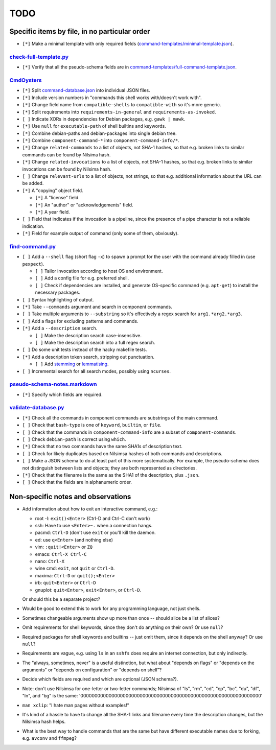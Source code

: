 ====
TODO
====

----------------------------------------------
Specific items by file, in no particular order
----------------------------------------------

- ``[*]`` Make a minimal template with only required fields (`<command-templates/minimal-template.json>`_).

~~~~~~~~~~~~~~~~~~~~~~~~~~~
`<check-full-template.py>`_
~~~~~~~~~~~~~~~~~~~~~~~~~~~

- ``[*]`` Verify that all the pseudo-schema fields are in `<command-templates/full-command-template.json>`_.

~~~~~~~~~~~~~~~
`<CmdOysters>`_
~~~~~~~~~~~~~~~

- ``[*]`` Split `<command-database.json>`_ into individual JSON files.

- ``[*]`` Include version numbers in "commands this shell works with/doesn't work with".

- ``[*]`` Change field name from ``compatible-shells`` to ``compatible-with`` so it's more generic.

- ``[*]`` Split requirements into ``requirements-in-general`` and ``requirements-as-invoked``.

- ``[ ]`` Indicate XORs in dependencies for Debian packages, e.g. ``gawk | mawk``.

- ``[*]`` Use ``null`` for ``executable-path`` of shell builtins and keywords.

- ``[*]`` Combine debian-paths and debian-packages into single debian tree.

- ``[*]`` Combine ``component-command-*`` into ``component-command-info/*``.

- ``[*]`` Change ``related-commands`` to a list of objects, not SHA-1 hashes, so that e.g. broken links to similar commands can be found by Nilsima hash.

- ``[*]`` Change ``related-invocations`` to a list of objects, not SHA-1 hashes, so that e.g. broken links to similar invocations can be found by Nilsima hash.

- ``[ ]`` Change ``relevant-urls`` to a list of objects, not strings, so that e.g. additional information about the URL can be added.

- ``[*]`` A "copying" object field.

  - ``[*]`` A "license" field.
  - ``[*]`` An "author" or "acknowledgements" field.
  - ``[*]`` A year field.

- ``[ ]`` Field that indicates if the invocation is a pipeline, since the presence of a pipe character is not a reliable indication.

- ``[*]`` Field for example output of command (only some of them, obviously).


~~~~~~~~~~~~~~~~~~~~
`<find-command.py>`_
~~~~~~~~~~~~~~~~~~~~

- ``[ ]`` Add a ``--shell`` flag (short flag ``-x``) to spawn a prompt for the user with the command already filled in (use ``pexpect``).

  - ``[ ]`` Tailor invocation according to host OS and environment.
  - ``[ ]`` Add a config file for e.g. preferred shell.
  - ``[ ]`` Check if dependencies are installed, and generate OS-specific command (e.g. ``apt-get``) to install the necessary packages.

- ``[ ]`` Syntax highlighting of output.

- ``[*]`` Take ``--commands`` argument and search in component commands.

- ``[ ]`` Take multiple arguments to ``--substring`` so it's effectively a regex search for ``arg1.*arg2.*arg3``.

- ``[ ]`` Add a flags for excluding patterns and commands.

- ``[*]`` Add a ``--description`` search.

  - ``[ ]`` Make the description search case-insensitive.
  - ``[ ]`` Make the description search into a full regex search.

- ``[ ]`` Do some unit tests instead of the hacky makefile tests.

- ``[*]`` Add a description token search, stripping out punctuation.

  - ``[ ]`` Add `stemming`_ or `lemmatising`_.

- ``[ ]`` Incremental search for all search modes, possibly using ``ncurses``.

.. _stemming: https://pythonhosted.org/Whoosh/stemming.html
.. _lemmatising: http://marcobonzanini.com/2015/01/26/stemming-lemmatisation-and-pos-tagging-with-python-and-nltk/

~~~~~~~~~~~~~~~~~~~~~~~~~~~~~~~~~
`<pseudo-schema-notes.markdown>`_
~~~~~~~~~~~~~~~~~~~~~~~~~~~~~~~~~

- ``[*]`` Specify which fields are required.

~~~~~~~~~~~~~~~~~~~~~~~~~
`<validate-database.py>`_
~~~~~~~~~~~~~~~~~~~~~~~~~

- ``[*]`` Check all the commands in component commands are substrings of the main command.

- ``[ ]`` Check that ``bash-type`` is one of ``keyword``, ``builtin``, or ``file``.

- ``[ ]`` Check that the commands in ``component-command-info`` are a subset of ``component-commands``.

- ``[ ]`` Check ``debian-path`` is correct using ``which``.

- ``[*]`` Check that no two commands have the same SHA1s of description text.

- ``[ ]`` Check for likely duplicates based on Nilsimsa hashes of both commands and descriptions.

- ``[ ]`` Make a JSON schema to do at least part of this more systematically.
  For example, the pseudo-schema does not distinguish between lists and objects;
  they are both represented as directories.

- ``[*]`` Check that the filename is the same as the SHA1 of the description, plus ``.json``.

- ``[ ]`` Check that the fields are in alphanumeric order.

-----------------------------------
Non-specific notes and observations
-----------------------------------

- Add information about how to exit an interactive command, e.g.:

  - root -l: ``exit()<Enter>`` (Ctrl-D and Ctrl-C don't work)
  - ssh: Have to use ``<Enter>~.`` when a connection hangs.
  - pacmd: ``Ctrl-D`` (don't use ``exit`` or you'll kill the daemon.
  - ed: use ``q<Enter>`` (and nothing else)
  - vim: ``:quit!<Enter>`` or ``ZQ``
  - emacs: ``Ctrl-X Ctrl-C``
  - nano: ``Ctrl-X``
  - wine cmd: ``exit``, not ``quit`` or ``Ctrl-D``.
  - maxima: ``Ctrl-D`` or ``quit();<Enter>``
  - irb: ``quit<Enter>`` or ``Ctrl-D``
  - gnuplot: ``quit<Enter>``, ``exit<Enter>``, or ``Ctrl-D``.

  Or should this be a separate project?

- Would be good to extend this to work for any programming language, not just shells.

- Sometimes changeable arguments show up more than once -- should slice be a list of slices?

- Omit requirements for shell keywords, since they don't do anything on their own? Or use ``null``?

- Required packages for shell keywords and builtins -- just omit them, since it depends on the shell anyway? Or use ``null``?

- Requirements are vague, e.g. using ``ls`` in an ``sshfs`` does require an internet connection, but only indirectly.

- The "always, sometimes, never" is a useful distinction, but what about "depends on flags" or "depends on the arguments" or "depends on configuration" or "depends on shell"?

- Decide which fields are required and which are optional (JSON schema?).

- Note: don't use Nilsimsa for one-letter or two-letter commands;
  Nilsimsa of "ls", "rm", "cd", "cp", "bc", "du", "df", "ln", and "bg" is the same:
  '0000000000000000000000000000000000000000000000000000000000000000'

- ``man xclip``: "I hate man pages without examples!"

- It's kind of a hassle to have to change all the SHA-1 links and filename every time the description changes,
  but the Nilsimsa hash helps.

- What is the best way to handle commands that are the same but have different executable names due to forking, e.g. ``avconv`` and ``ffmpeg``?
